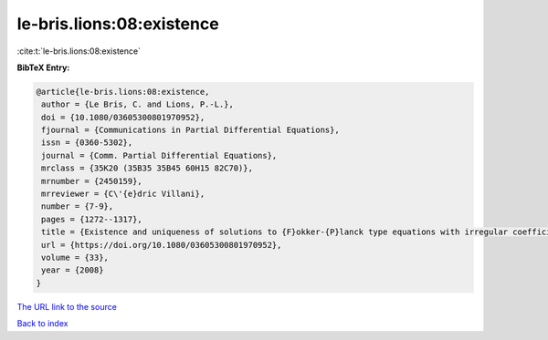 le-bris.lions:08:existence
==========================

:cite:t:`le-bris.lions:08:existence`

**BibTeX Entry:**

.. code-block:: bibtex

   @article{le-bris.lions:08:existence,
    author = {Le Bris, C. and Lions, P.-L.},
    doi = {10.1080/03605300801970952},
    fjournal = {Communications in Partial Differential Equations},
    issn = {0360-5302},
    journal = {Comm. Partial Differential Equations},
    mrclass = {35K20 (35B35 35B45 60H15 82C70)},
    mrnumber = {2450159},
    mrreviewer = {C\'{e}dric Villani},
    number = {7-9},
    pages = {1272--1317},
    title = {Existence and uniqueness of solutions to {F}okker-{P}lanck type equations with irregular coefficients},
    url = {https://doi.org/10.1080/03605300801970952},
    volume = {33},
    year = {2008}
   }
`The URL link to the source <ttps://doi.org/10.1080/03605300801970952}>`_


`Back to index <../By-Cite-Keys.html>`_
